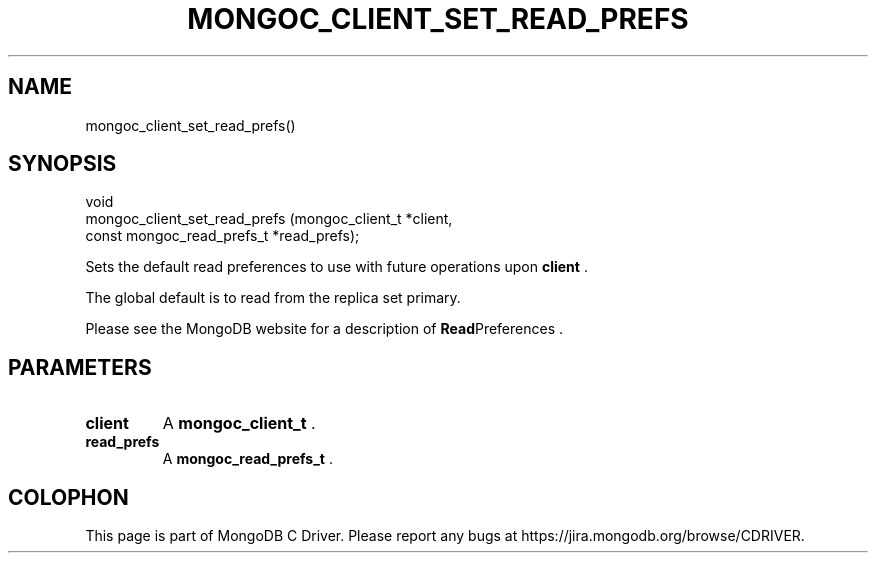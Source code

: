.\" This manpage is Copyright (C) 2015 MongoDB, Inc.
.\" 
.\" Permission is granted to copy, distribute and/or modify this document
.\" under the terms of the GNU Free Documentation License, Version 1.3
.\" or any later version published by the Free Software Foundation;
.\" with no Invariant Sections, no Front-Cover Texts, and no Back-Cover Texts.
.\" A copy of the license is included in the section entitled "GNU
.\" Free Documentation License".
.\" 
.TH "MONGOC_CLIENT_SET_READ_PREFS" "3" "2015-07-13" "MongoDB C Driver"
.SH NAME
mongoc_client_set_read_prefs()
.SH "SYNOPSIS"

.nf
.nf
void
mongoc_client_set_read_prefs (mongoc_client_t           *client,
                              const mongoc_read_prefs_t *read_prefs);
.fi
.fi

Sets the default read preferences to use with future operations upon
.B client
\&.

The global default is to read from the replica set primary.

Please see the MongoDB website for a description of
.BR Read Preferences
\&.

.SH "PARAMETERS"

.TP
.B client
A
.B mongoc_client_t
\&.
.LP
.TP
.B read_prefs
A
.B mongoc_read_prefs_t
\&.
.LP


.BR
.SH COLOPHON
This page is part of MongoDB C Driver.
Please report any bugs at
\%https://jira.mongodb.org/browse/CDRIVER.